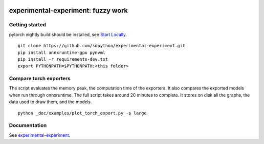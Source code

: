 
.. image:: https://github.com/sdpython/experimental-experiment/raw/main/_doc/_static/logo.png
    :width: 120

experimental-experiment: fuzzy work
===================================

.. image:: https://dev.azure.com/xavierdupre3/experimental-experiment/_apis/build/status/sdpython.experimental-experiment
    :target: https://dev.azure.com/xavierdupre3/experimental-experiment/

.. image:: https://badge.fury.io/py/experimental-experiment.svg
    :target: http://badge.fury.io/py/experimental-experiment

.. image:: http://img.shields.io/github/issues/sdpython/experimental-experiment.png
    :alt: GitHub Issues
    :target: https://github.com/sdpython/experimental-experiment/issues

.. image:: https://img.shields.io/badge/license-MIT-blue.svg
    :alt: MIT License
    :target: https://opensource.org/license/MIT/

.. image:: https://img.shields.io/github/repo-size/sdpython/experimental-experiment
    :target: https://github.com/sdpython/experimental-experiment/
    :alt: size

.. image:: https://img.shields.io/badge/code%20style-black-000000.svg
    :target: https://github.com/psf/black

.. image:: https://codecov.io/gh/sdpython/experimental-experiment/branch/main/graph/badge.svg?token=Wb9ZGDta8J 
    :target: https://codecov.io/gh/sdpython/experimental-experiment

Getting started
+++++++++++++++

pytorch nightly build should be installed, see
`Start Locally <https://pytorch.org/get-started/locally/>`_.

::

    git clone https://github.com/sdpython/experimental-experiment.git
    pip install onnxruntime-gpu pynvml
    pip install -r requirements-dev.txt    
    export PYTHONPATH=$PYTHONPATH:<this folder>

Compare torch exporters
+++++++++++++++++++++++

The script evaluates the memory peak, the computation time of the exporters.
It also compares the exported models when run through onnxruntime.
The full script takes around 20 minutes to complete. It stores on disk
all the graphs, the data used to draw them, and the models.

::

    python _doc/examples/plot_torch_export.py -s large

Documentation
+++++++++++++

See `experimental-experiment <https://sdpython.github.io/doc/experimental-experiment/dev/>`_.